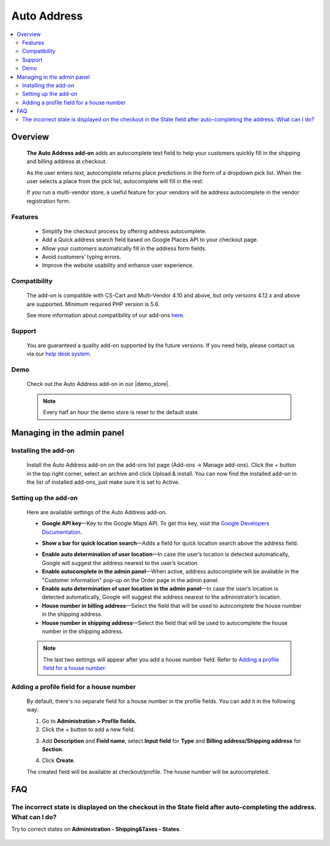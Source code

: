 ******************************
Auto Address
******************************

.. raw:: html

    <div class="buy-now">
        <a href="https://marketplace.simtechdev.com/landing/100000102" class="btn buy-now__btn">Buy now</a>
    </div>



.. contents::
    :local: 
    :depth: 2

--------
Overview
--------

    **The Auto Address add-on** adds an autocomplete text field to help your customers quickly fill in the shipping and billing address at checkout. 

    As the user enters text, autocomplete returns place predictions in the form of a dropdown pick list. When the user selects a place from the pick list, autocomplete will fill in the rest:

    .. fancybox:: img/Address_autocomplete.gif
        :alt: CS-Cart Auto Address add-on

    If you run a multi-vendor store, a useful feature for your vendors will be address autocomplete in the vendor registration form.

    .. fancybox:: img/Address_autocomplete_Selection_005.png
        :alt: vendor registration form

========
Features
========

    - Simplify the checkout process by offering address autocomplete.

    - Add a Quick address search field based on Google Places API to your checkout page.

    - Allow your customers automatically fill in the address form fields.

    - Avoid customers’ typing errors.

    - Improve the website usability and enhance user experience.

=============
Compatibility
=============

    The add-on is compatible with CS-Cart and Multi-Vendor 4.10 and above, but only versions 4.12.x and above are supported. 
    Minimum required PHP version is 5.6.

    See more information about compatibility of our add-ons `here <https://docs.cs-cart.com/marketplace-addons/compatibility/index.html>`_.

=======
Support
=======

    You are guaranteed a quality add-on supported by the future versions. If you need help, please contact us via our `help desk system <https://helpdesk.cs-cart.com>`_.

====
Demo
====

    Check out the Auto Address add-on in our |demo_store|.

    .. |demo_store| raw:: html

       <!--noindex--><a href="http://google-autocomplete-address.demo.simtechdev.com" target="_blank" rel="nofollow">demo store</a><!--/noindex-->

    .. note::
    
        Every half an hour the demo store is reset to the default state.

---------------------------
Managing in the admin panel
---------------------------

=====================
Installing the add-on
=====================

    Install the Auto Address add-on on the add-ons list page (Add-ons → Manage add-ons). Click the + button in the top right corner, select an archive and click Upload & install. You can now find the installed add-on in the list of installed add-ons, just make sure it is set to Active.

    .. fancybox:: img/Address_autocomplete_Selection_001.png
        :alt: CS-Cart Auto Address add-on

=====================
Setting up the add-on
=====================

    Here are available settings of the Auto Address add-on.

    .. fancybox:: img/Address_autocomplete_Selection_002.png 
        :alt: Auto Address add-on

    * **Google API key**—Key to the Google Maps API. To get this key, visit the `Google Developers Documentation <https://developers.google.com/maps/documentation/javascript/get-api-key>`_.

    .. fancybox:: img/Address_autocomplete_Selection_004.png
        :alt: Google API key

    * **Show a bar for quick location search**—Adds a field for quick location search above the address field.

    .. fancybox:: img/Address_autocomplete_Selection_003.png
        :alt: quick location search

    * **Enable auto determination of user location**—In case the user’s location is detected automatically, Google will suggest the address nearest to the user’s location.

    * **Enable autocomplete in the admin panel**—When active, address autocomplete will be available in the "Customer information" pop-up on the Order page in the admin panel.

    * **Enable auto determination of user location in the admin panel**—In case the user’s location is detected automatically, Google will suggest the address nearest to the administrator’s location.

    * **House number in billing address**—Select the field that will be used to autocomplete the house number in the shipping address.

    * **House number in shipping address**—Select the field that will be used to autocomplete the house number in the shipping address.

    .. note:: 

       The last two settings will appear after you add a house number field. Refer to `Adding a profile field for a house number`_.

=========================================
Adding a profile field for a house number
=========================================

    By default, there's no separate field for a house number in the profile fields. You can add it in the following way:

    1. Go to **Administration > Profile fields.**

    2. Click the + button to add a new field.

    .. fancybox:: img/Address_autocomplete_Selection_006.png
        :alt: adding a profile field

    3. Add **Description** and **Field name**, select **Input field** for **Type** and **Billing address/Shipping address** for **Section**.

    .. fancybox:: img/Address_autocomplete_Selection_007.png
        :alt: adding a profile field

    4. Click **Create**.

    The created field will be available at checkout/profile. The house number will be autocompleted.

    .. fancybox:: img/Address_autocomplete_Selection_008.png
        :alt: house number in shipping address

---
FAQ
---

======================================================================================================================
The incorrect state is displayed on the checkout in the State field after auto-completing the address. What can I do?
======================================================================================================================

Try to correct states on **Administration - Shipping&Taxes - States**.

    .. fancybox:: img/Address_autocomplete_Selection_009.png
        :alt: correcting states
        :width: 550 px